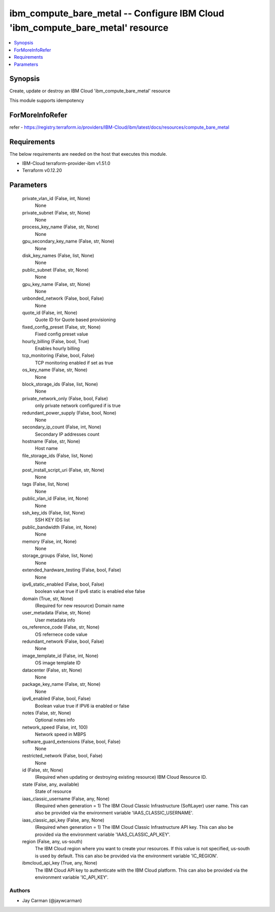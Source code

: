 
ibm_compute_bare_metal -- Configure IBM Cloud 'ibm_compute_bare_metal' resource
===============================================================================

.. contents::
   :local:
   :depth: 1


Synopsis
--------

Create, update or destroy an IBM Cloud 'ibm_compute_bare_metal' resource

This module supports idempotency


ForMoreInfoRefer
----------------
refer - https://registry.terraform.io/providers/IBM-Cloud/ibm/latest/docs/resources/compute_bare_metal

Requirements
------------
The below requirements are needed on the host that executes this module.

- IBM-Cloud terraform-provider-ibm v1.51.0
- Terraform v0.12.20



Parameters
----------

  private_vlan_id (False, int, None)
    None


  private_subnet (False, str, None)
    None


  process_key_name (False, str, None)
    None


  gpu_secondary_key_name (False, str, None)
    None


  disk_key_names (False, list, None)
    None


  public_subnet (False, str, None)
    None


  gpu_key_name (False, str, None)
    None


  unbonded_network (False, bool, False)
    None


  quote_id (False, int, None)
    Quote ID for Quote based provisioning


  fixed_config_preset (False, str, None)
    Fixed config preset value


  hourly_billing (False, bool, True)
    Enables hourly billing


  tcp_monitoring (False, bool, False)
    TCP monitoring enabled if set as true


  os_key_name (False, str, None)
    None


  block_storage_ids (False, list, None)
    None


  private_network_only (False, bool, False)
    only private network configured if is true


  redundant_power_supply (False, bool, None)
    None


  secondary_ip_count (False, int, None)
    Secondary IP addresses count


  hostname (False, str, None)
    Host name


  file_storage_ids (False, list, None)
    None


  post_install_script_uri (False, str, None)
    None


  tags (False, list, None)
    None


  public_vlan_id (False, int, None)
    None


  ssh_key_ids (False, list, None)
    SSH KEY IDS list


  public_bandwidth (False, int, None)
    None


  memory (False, int, None)
    None


  storage_groups (False, list, None)
    None


  extended_hardware_testing (False, bool, False)
    None


  ipv6_static_enabled (False, bool, False)
    boolean value true if ipv6 static is enabled else false


  domain (True, str, None)
    (Required for new resource) Domain name


  user_metadata (False, str, None)
    User metadata info


  os_reference_code (False, str, None)
    OS refernece code value


  redundant_network (False, bool, False)
    None


  image_template_id (False, int, None)
    OS image template ID


  datacenter (False, str, None)
    None


  package_key_name (False, str, None)
    None


  ipv6_enabled (False, bool, False)
    Boolean value true if IPV6 ia enabled or false


  notes (False, str, None)
    Optional notes info


  network_speed (False, int, 100)
    Network speed in MBPS


  software_guard_extensions (False, bool, False)
    None


  restricted_network (False, bool, False)
    None


  id (False, str, None)
    (Required when updating or destroying existing resource) IBM Cloud Resource ID.


  state (False, any, available)
    State of resource


  iaas_classic_username (False, any, None)
    (Required when generation = 1) The IBM Cloud Classic Infrastructure (SoftLayer) user name. This can also be provided via the environment variable 'IAAS_CLASSIC_USERNAME'.


  iaas_classic_api_key (False, any, None)
    (Required when generation = 1) The IBM Cloud Classic Infrastructure API key. This can also be provided via the environment variable 'IAAS_CLASSIC_API_KEY'.


  region (False, any, us-south)
    The IBM Cloud region where you want to create your resources. If this value is not specified, us-south is used by default. This can also be provided via the environment variable 'IC_REGION'.


  ibmcloud_api_key (True, any, None)
    The IBM Cloud API key to authenticate with the IBM Cloud platform. This can also be provided via the environment variable 'IC_API_KEY'.













Authors
~~~~~~~

- Jay Carman (@jaywcarman)

